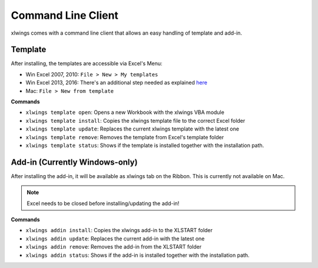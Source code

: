 .. _command_line:

Command Line Client
===================

.. versionadded:: 0.6.0

xlwings comes with a command line client that allows an easy handling of template and add-in.


Template
--------

After installing, the templates are accessible via Excel's Menu:

* Win Excel 2007, 2010: ``File > New > My templates``
* Win Excel 2013, 2016: There's an additional step needed as explained `here <https://support.office.com/en-us/article/Where-are-my-custom-templates-88ed77ca-df34-49e9-9087-3f01ae296e6e/>`_
* Mac: ``File > New from template``

**Commands**

* ``xlwings template open``: Opens a new Workbook with the xlwings VBA module

* ``xlwings template install``: Copies the xlwings template file to the correct Excel folder

* ``xlwings template update``: Replaces the current xlwings template with the latest one

* ``xlwings template remove``: Removes the template from Excel's template folder

* ``xlwings template status``: Shows if the template is installed together with the installation path.


Add-in (Currently Windows-only)
-------------------------------

After installing the add-in, it will be available as xlwings tab on the Ribbon.
This is currently not available on Mac.

.. note:: Excel needs to be closed before installing/updating the add-in!

**Commands**

* ``xlwings addin install``: Copies the xlwings add-in to the XLSTART folder

* ``xlwings addin update``: Replaces the current add-in with the latest one

* ``xlwings addin remove``: Removes the add-in from the XLSTART folder

* ``xlwings addin status``: Shows if the add-in is installed together with the installation path.


